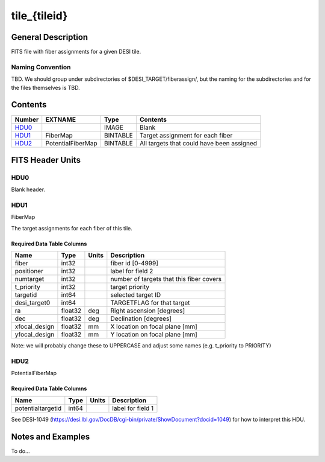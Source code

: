 =============
tile_{tileid}
=============

General Description
===================

FITS file with fiber assignments for a given DESI tile.

Naming Convention
-----------------

TBD.  We should group under subdirectories of
$DESI_TARGET/fiberassign/, but the naming for the subdirectories and for the
files themselves is TBD.

Contents
========

====== ================= ======== ===================
Number EXTNAME           Type     Contents
====== ================= ======== ===================
HDU0_                    IMAGE    Blank
HDU1_  FiberMap          BINTABLE Target assignment for each fiber
HDU2_  PotentialFiberMap BINTABLE All targets that could have been assigned
====== ================= ======== ===================


FITS Header Units
=================

HDU0
----

Blank header.

HDU1
----

FiberMap

The target assignments for each fiber of this tile.

Required Data Table Columns
~~~~~~~~~~~~~~~~~~~~~~~~~~~

============= ======= ======== ===================
Name          Type    Units    Description
============= ======= ======== ===================
fiber         int32            fiber id [0-4999]
positioner    int32            label for field   2
numtarget     int32            number of targets that this fiber covers
t_priority    int32            target priority
targetid      int64            selected target ID
desi_target0  int64            TARGETFLAG for that target
ra            float32 deg      Right ascension [degrees]
dec           float32 deg      Declination [degrees]
xfocal_design float32 mm       X location on focal plane [mm]
yfocal_design float32 mm       Y location on focal plane [mm]
============= ======= ======== ===================

Note: we will probably change these to UPPERCASE and adjust some names (e.g. t_priority to PRIORITY)

HDU2
----

PotentialFiberMap

Required Data Table Columns
~~~~~~~~~~~~~~~~~~~~~~~~~~~

================= ===== ===== ===================
Name              Type  Units Description
================= ===== ===== ===================
potentialtargetid int64       label for field   1
================= ===== ===== ===================

See DESI-1049 (https://desi.lbl.gov/DocDB/cgi-bin/private/ShowDocument?docid=1049) for
how to interpret this HDU.

Notes and Examples
==================

To do...
